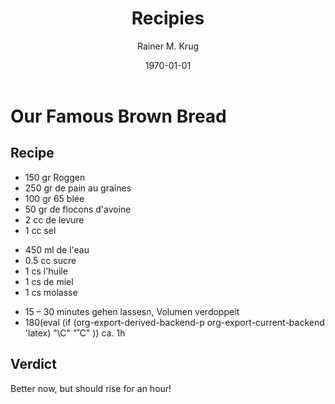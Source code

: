 #+OPTIONS: ':nil *:t -:t ::t <:t H:3 \n:nil ^:t arch:headline
#+OPTIONS: author:t c:nil creator:nil d:(not "LOGBOOK") date:t e:t
#+OPTIONS: email:nil f:t inline:t num:t p:nil pri:nil prop:nil stat:t
#+OPTIONS: tags:t tasks:t tex:t timestamp:t title:t toc:t todo:t |:t
#+TITLE: Recipies
#+DATE: <2016-02-20 Sat>
#+AUTHOR: Rainer M. Krug
#+EMAIL: Rainer@krugs.de
#+LANGUAGE: en
#+SELECT_TAGS: export
#+EXCLUDE_TAGS: noexport
#+CREATOR: Emacs 25.0.91.1 (Org mode 8.3.3)
#+LATEX_CLASS: article
#+LATEX_CLASS_OPTIONS:
#+LATEX_HEADER:
#+LATEX_HEADER_EXTRA:
#+DESCRIPTION:
#+KEYWORDS:
#+SUBTITLE:
#+DATE: \today

#+MACRO: deg       (eval (if (org-export-derived-backend-p org-export-current-backend 'latex) "\\textdegree{}C" "˚C"             ))
#+MACRO: clearpage (eval (if (org-export-derived-backend-p org-export-current-backend 'latex) "\\clearpage"        ""               ))


* Our Famous Brown Bread
** Recipe
- 150 gr Roggen
- 250 gr de pain au graines
- 100 gr 65 blée
- 50 gr de flocons d'avoine
- 2 cc de levure
- 1 cc sel


- 450 ml de l'eau
- 0.5 cc sucre
- 1 cs l'huile
- 1 cs de miel
- 1 cs molasse


- 15 -- 30 minutes gehen lassesn, Volumen verdoppelt
- 180{{{deg}}} ca. 1h

** Verdict
Better now, but should rise for an hour!

